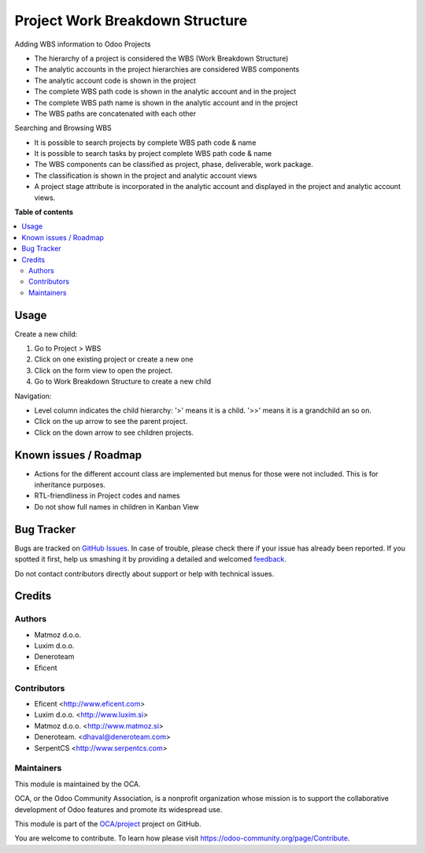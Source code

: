 ================================
Project Work Breakdown Structure
================================

.. !!!!!!!!!!!!!!!!!!!!!!!!!!!!!!!!!!!!!!!!!!!!!!!!!!!!
   !! This file is generated by oca-gen-addon-readme !!
   !! changes will be overwritten.                   !!
   !!!!!!!!!!!!!!!!!!!!!!!!!!!!!!!!!!!!!!!!!!!!!!!!!!!!

.. |badge1| image:: https://img.shields.io/badge/maturity-Beta-yellow.png
    :target: https://odoo-community.org/page/development-status
    :alt: Beta
.. |badge2| image:: https://img.shields.io/badge/licence-AGPL--3-blue.png
    :target: http://www.gnu.org/licenses/agpl-3.0-standalone.html
    :alt: License: AGPL-3
.. |badge3| image:: https://img.shields.io/badge/github-OCA%2Fproject-lightgray.png?logo=github
    :target: https://github.com/OCA/project/tree/13.0/project_wbs
    :alt: OCA/project
.. |badge4| image:: https://img.shields.io/badge/weblate-Translate%20me-F47D42.png
    :target: https://translation.odoo-community.org/projects/project-12-0/project-12-0-project_wbs
    :alt: Translate me on Weblate
.. |badge5| image:: https://img.shields.io/badge/runbot-Try%20me-875A7B.png
    :target: https://runbot.odoo-community.org/runbot/140/13.0
    :alt: Try me on Runbot

|badge1| |badge2| |badge3| |badge4| |badge5| 

Adding WBS information to Odoo Projects

* The hierarchy of a project is considered the WBS
  (Work Breakdown Structure)
* The analytic accounts in the project hierarchies are considered WBS
  components
* The analytic account code is shown in the project
* The complete WBS path code is shown in the analytic account and in the
  project
* The complete WBS path name is shown in the analytic account and in the
  project
* The WBS paths are concatenated with each other

Searching and Browsing WBS

* It is possible to search projects by complete WBS path code & name
* It is possible to search tasks by project complete WBS path code & name
* The WBS components can be classified as project, phase, deliverable,
  work package.
* The classification is shown in the project and analytic account views
* A project stage attribute is incorporated in the analytic account and
  displayed in the project and analytic account views.

**Table of contents**

.. contents::
   :local:

Usage
=====

Create a new child:

#. Go to Project > WBS
#. Click on one existing project or create a new one
#. Click on the form view to open the project.
#. Go to Work Breakdown Structure to create a new child

Navigation:

* Level column indicates the child hierarchy: '>' means it is a child. '>>'
  means it is a grandchild an so on.
* Click on the up arrow to see the parent project.
* Click on the down arrow to see children projects.

Known issues / Roadmap
======================

* Actions for the different account class are implemented but menus for those
  were not included. This is for inheritance purposes.
* RTL-friendliness in Project codes and names
* Do not show full names in children in Kanban View

Bug Tracker
===========

Bugs are tracked on `GitHub Issues <https://github.com/OCA/project/issues>`_.
In case of trouble, please check there if your issue has already been reported.
If you spotted it first, help us smashing it by providing a detailed and welcomed
`feedback <https://github.com/OCA/project/issues/new?body=module:%20project_wbs%0Aversion:%2013.0%0A%0A**Steps%20to%20reproduce**%0A-%20...%0A%0A**Current%20behavior**%0A%0A**Expected%20behavior**>`_.

Do not contact contributors directly about support or help with technical issues.

Credits
=======

Authors
~~~~~~~

* Matmoz d.o.o.
* Luxim d.o.o.
* Deneroteam
* Eficent

Contributors
~~~~~~~~~~~~

* Eficent <http://www.eficent.com>
* Luxim d.o.o. <http://www.luxim.si>
* Matmoz d.o.o. <http://www.matmoz.si>
* Deneroteam. <dhaval@deneroteam.com>
* SerpentCS <http://www.serpentcs.com>

Maintainers
~~~~~~~~~~~

This module is maintained by the OCA.

.. image:: https://odoo-community.org/logo.png
   :alt: Odoo Community Association
   :target: https://odoo-community.org

OCA, or the Odoo Community Association, is a nonprofit organization whose
mission is to support the collaborative development of Odoo features and
promote its widespread use.

This module is part of the `OCA/project <https://github.com/OCA/project/tree/13.0/project_wbs>`_ project on GitHub.

You are welcome to contribute. To learn how please visit https://odoo-community.org/page/Contribute.
